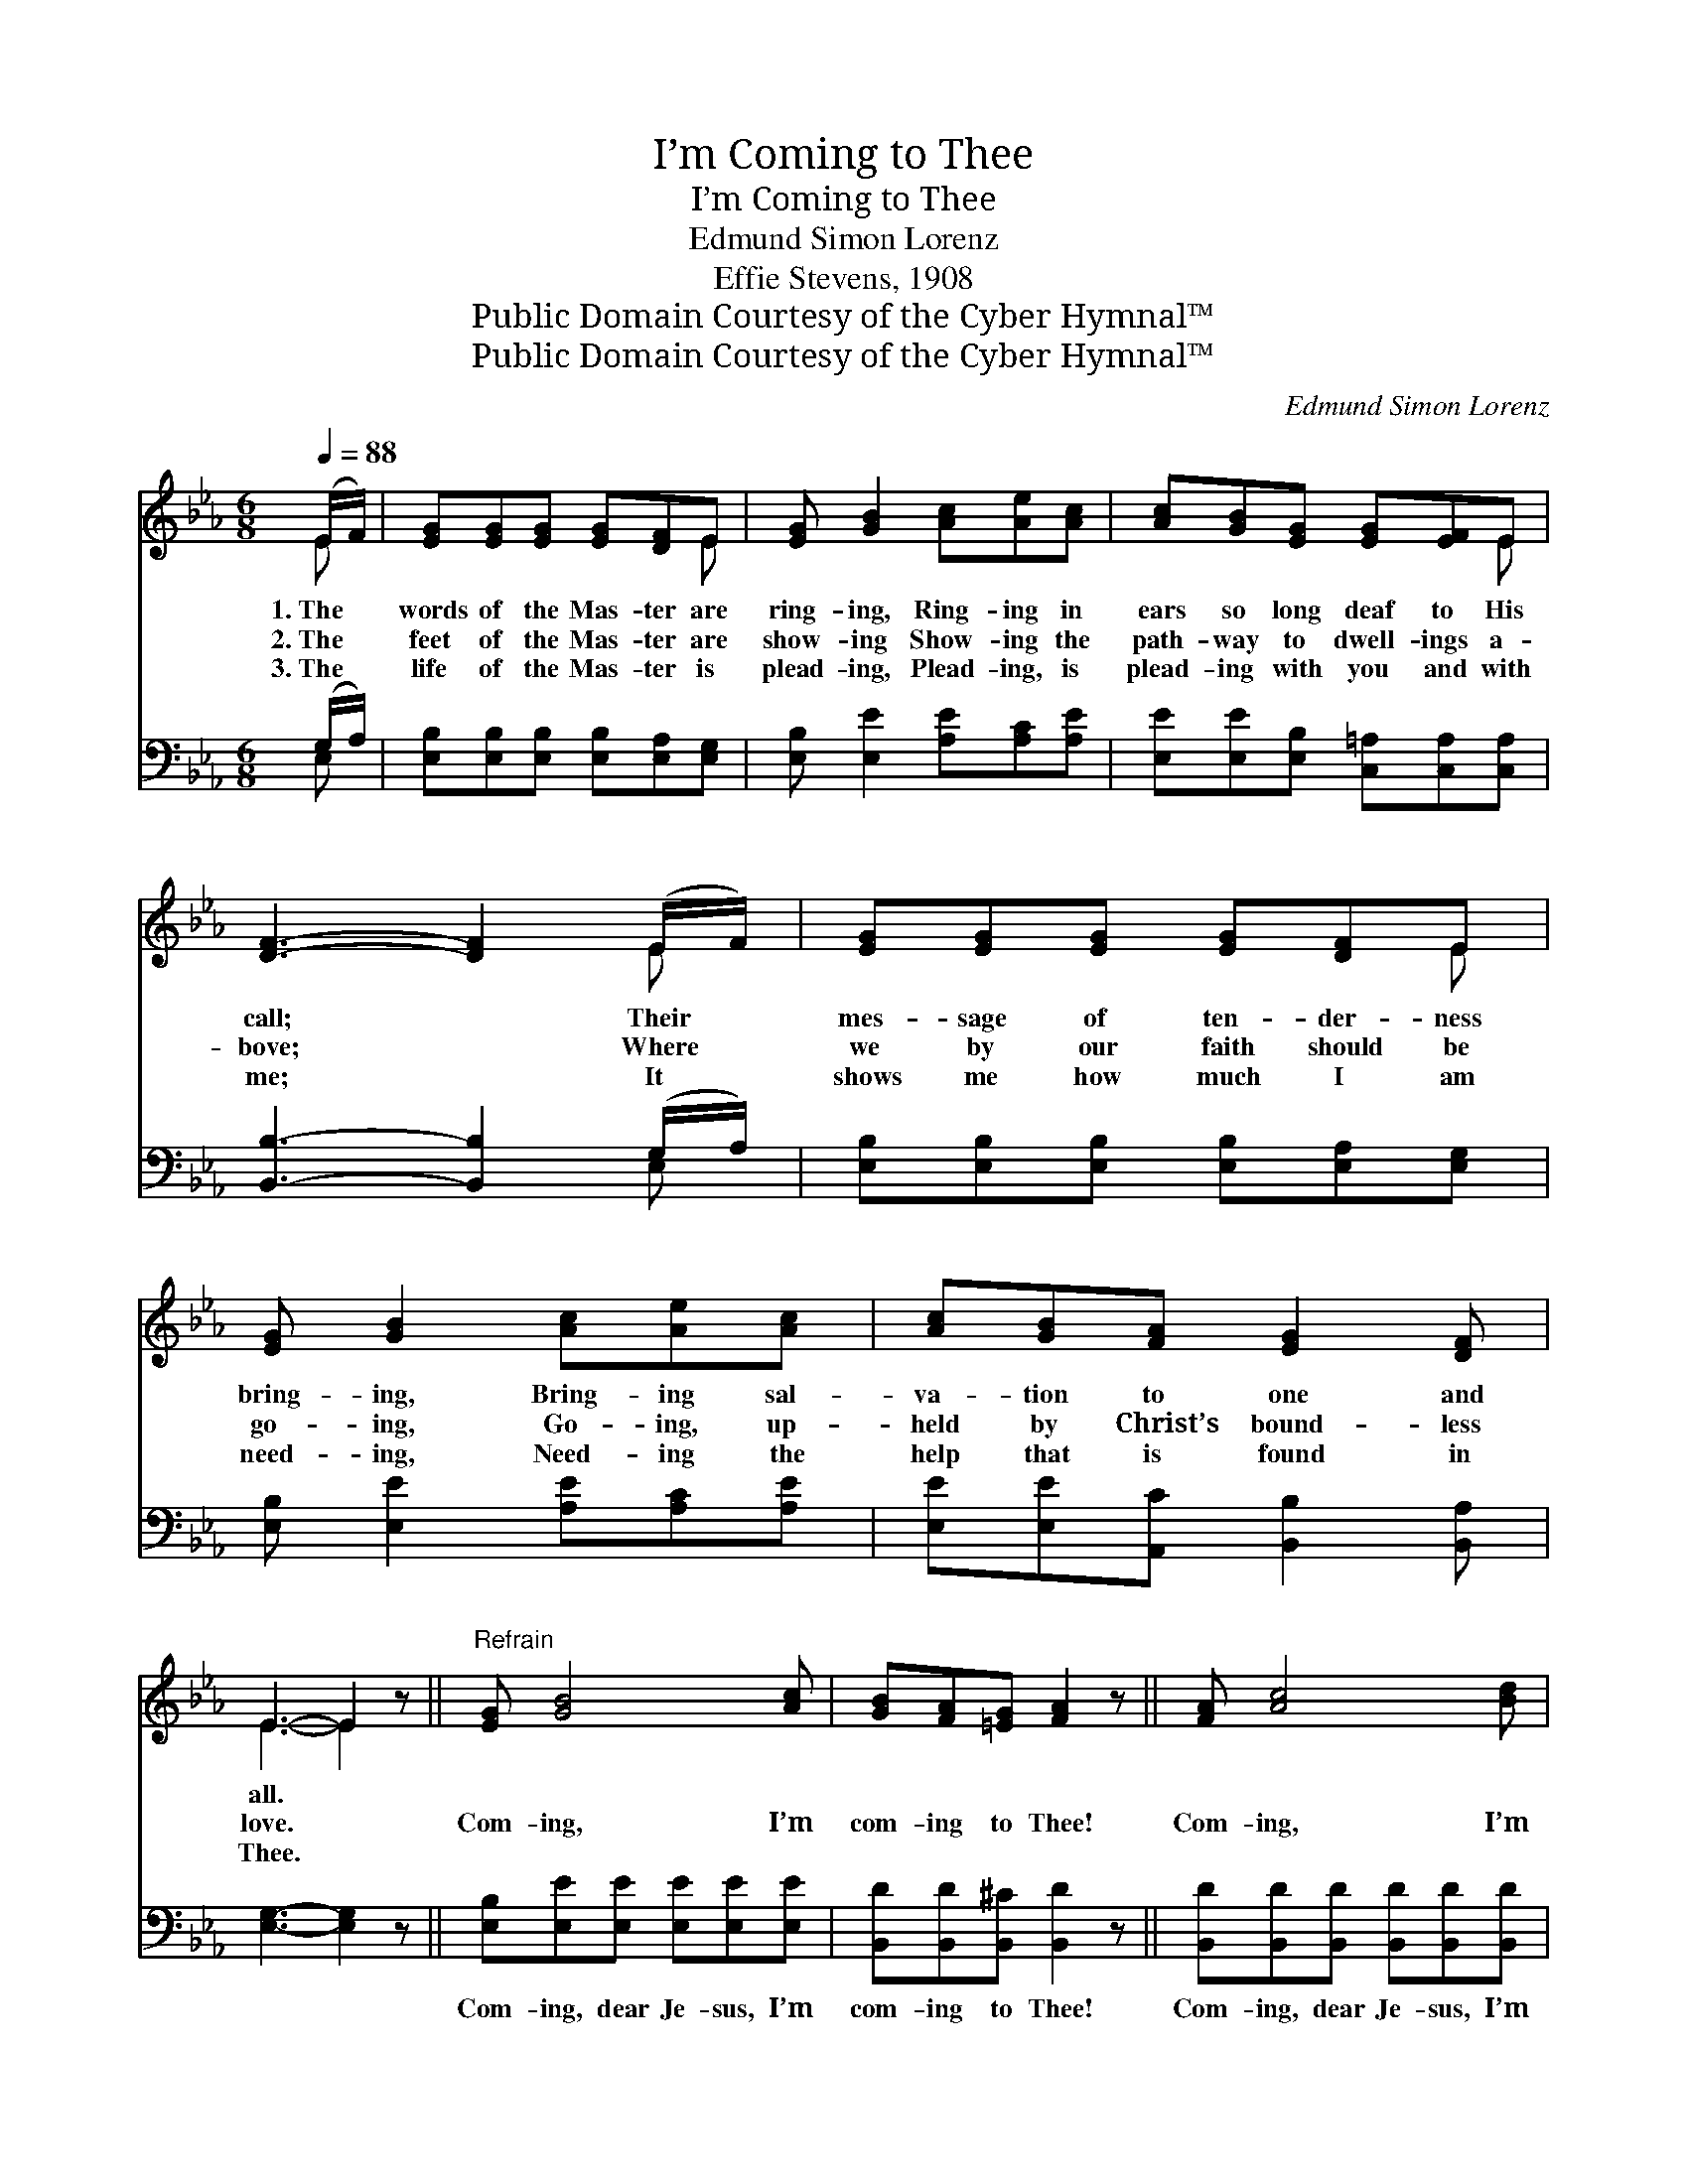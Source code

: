 X:1
T:I’m Coming to Thee
T:I’m Coming to Thee
T:Edmund Simon Lorenz
T:Effie Stevens, 1908
T:Public Domain Courtesy of the Cyber Hymnal™
T:Public Domain Courtesy of the Cyber Hymnal™
C:Edmund Simon Lorenz
Z:Public Domain
Z:Courtesy of the Cyber Hymnal™
%%score ( 1 2 ) ( 3 4 )
L:1/8
Q:1/4=88
M:6/8
K:Eb
V:1 treble 
V:2 treble 
V:3 bass 
V:4 bass 
V:1
 (E/F/) | [EG][EG][EG] [EG][DF]E | [EG] [GB]2 [Ac][Ae][Ac] | [Ac][GB][EG] [EG][EF]E | %4
w: 1.~The *|words of the Mas- ter are|ring- ing, Ring- ing in|ears so long deaf to His|
w: 2.~The *|feet of the Mas- ter are|show- ing Show- ing the|path- way to dwell- ings a-|
w: 3.~The *|life of the Mas- ter is|plead- ing, Plead- ing, is|plead- ing with you and with|
 [DF]3- [DF]2 (E/F/) | [EG][EG][EG] [EG][DF]E | [EG] [GB]2 [Ac][Ae][Ac] | [Ac][GB][FA] [EG]2 [DF] | %8
w: call; * Their *|mes- sage of ten- der- ness|bring- ing, Bring- ing sal-|va- tion to one and|
w: bove; * Where *|we by our faith should be|go- ing, Go- ing, up-|held by Christ’s bound- less|
w: me; * It *|shows me how much I am|need- ing, Need- ing the|help that is found in|
 E3- E2 z ||"^Refrain" [EG] [GB]4 [Ac] | [GB][FA][=EG] [FA]2 z || [FA] [Ac]4 [Bd] | %12
w: all. *||||
w: love. *|Com- ing, I’m|com- ing to Thee!|Com- ing, I’m|
w: Thee. *||||
 [Ac][GB][^F=A] [GB]2 (E/=F/) | [EG][EG][EG] [FB][FB][FB] | %14
w: ||
w: com- ing to Thee! From *|sin to be free, on- ly|
w: ||
 [Ee]2 [Ge] !fermata![Ae]2[Q:1/4=75] [Ac] | [GB]<[EG][EA] [EG]<[B,E][B,F] | [B,E]3- [B,E]2 |] %17
w: |||
w: Thine to be, With|glad- ness I’m com- ing to|Thee. *|
w: |||
V:2
 E | x5 E | x6 | x5 E | x5 E | x5 E | x6 | x6 | E3- E2 x || x6 | x6 || x6 | x5 E | x6 | x6 | x6 | %16
 x5 |] %17
V:3
 (G,/A,/) | [E,B,][E,B,][E,B,] [E,B,][E,A,][E,G,] | [E,B,] [E,E]2 [A,E][A,C][A,E] | %3
w: ~ *|~ ~ ~ ~ ~ ~|~ ~ ~ ~ ~|
 [E,E][E,E][E,B,] [C,=A,][C,A,][C,A,] | [B,,B,]3- [B,,B,]2 (G,/A,/) | %5
w: ~ ~ ~ ~ ~ ~|~ * ~ *|
 [E,B,][E,B,][E,B,] [E,B,][E,A,][E,G,] | [E,B,] [E,E]2 [A,E][A,C][A,E] | %7
w: ~ ~ ~ ~ ~ ~|~ ~ ~ ~ ~|
 [E,E][E,E][A,,C] [B,,B,]2 [B,,A,] | [E,G,]3- [E,G,]2 z || [E,B,][E,E][E,E] [E,E][E,E][E,E] | %10
w: ~ ~ ~ ~ ~|~ *|Com- ing, dear Je- sus, I’m|
 [B,,D][B,,D][B,,^C] [B,,D]2 z || [B,,D][B,,D][B,,D] [B,,D][B,,D][B,,D] | %12
w: com- ing to Thee!|Com- ing, dear Je- sus, I’m|
 [E,E][E,E][E,C] [E,B,]2 (G,/A,/) | [E,B,][E,B,][E,B,] [D,B,][D,F,][D,F,] | %14
w: com- ing to Thee! * *||
 [C,G,]2 [B,,D] !fermata![A,,C]2 [A,,E] | [B,,E]<[B,,B,][B,,C] [B,,B,]<[B,,G,][B,,A,] | %16
w: ||
 [E,G,]3- [E,G,]2 |] %17
w: |
V:4
 E, | x6 | x6 | x6 | x5 E, | x6 | x6 | x6 | x6 || x6 | x6 || x6 | x5 E, | x6 | x6 | x6 | x5 |] %17

